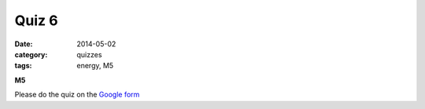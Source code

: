 Quiz 6 
######

:date: 2014-05-02 
:category: quizzes
:tags: energy, M5


**M5**

Please do the quiz on the `Google form <https://docs.google.com/a/seattleacademy.org/forms/d/1HPxQaHKLUPJxZEmbaHolVrdCdiXXsl5Uy03UTE0jLjw/viewform?usp=send_form>`_


 
 
